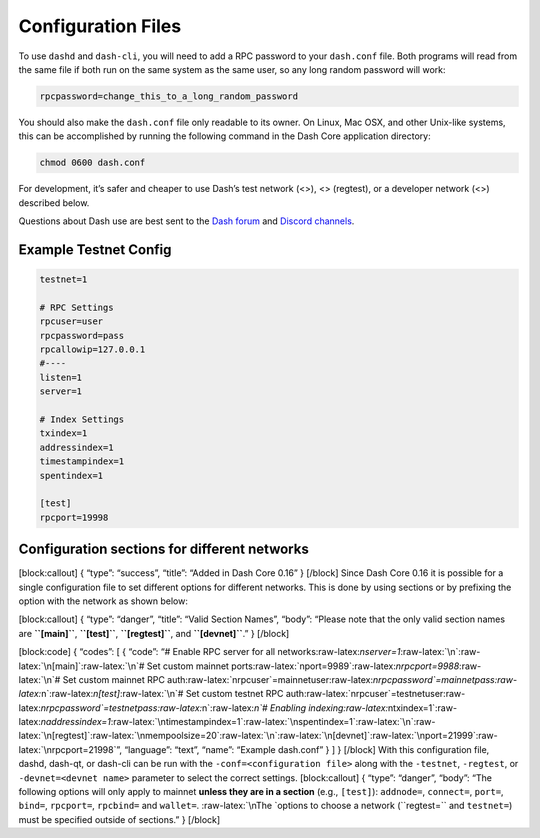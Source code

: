 Configuration Files
*******************

To use ``dashd`` and ``dash-cli``, you will need to add a RPC password
to your ``dash.conf`` file. Both programs will read from the same file
if both run on the same system as the same user, so any long random
password will work:

.. code:: text

   rpcpassword=change_this_to_a_long_random_password

You should also make the ``dash.conf`` file only readable to its owner.
On Linux, Mac OSX, and other Unix-like systems, this can be accomplished
by running the following command in the Dash Core application directory:

.. code:: text

   chmod 0600 dash.conf

For development, it’s safer and cheaper to use Dash’s test network (<>),
<> (regtest), or a developer network (<>) described below.

Questions about Dash use are best sent to the `Dash
forum <https://www.dash.org/forum/categories/dash-support.61/>`__ and
`Discord channels <http://www.dashchat.org>`__.

Example Testnet Config
======================

.. code:: text

   testnet=1

   # RPC Settings
   rpcuser=user
   rpcpassword=pass
   rpcallowip=127.0.0.1
   #----
   listen=1
   server=1

   # Index Settings
   txindex=1
   addressindex=1
   timestampindex=1
   spentindex=1

   [test]
   rpcport=19998

Configuration sections for different networks
=============================================

[block:callout] { “type”: “success”, “title”: “Added in Dash Core 0.16”
} [/block] Since Dash Core 0.16 it is possible for a single
configuration file to set different options for different networks. This
is done by using sections or by prefixing the option with the network as
shown below:

[block:callout] { “type”: “danger”, “title”: “Valid Section Names”,
“body”: “Please note that the only valid section names are
**``[main]``**, **``[test]``**, **``[regtest]``**, and
**``[devnet]``**.” } [/block]

[block:code] { “codes”: [ { “code”: “# Enable RPC server for all
networks:raw-latex:`\nserver=1`:raw-latex:`\n`:raw-latex:`\n[main]`:raw-latex:`\n`#
Set custom mainnet
ports:raw-latex:`\nport=9989`:raw-latex:`\nrpcport=9988`:raw-latex:`\n`#
Set custom mainnet RPC
auth:raw-latex:`\nrpcuser`=mainnetuser:raw-latex:`\nrpcpassword`=mainnetpass:raw-latex:`\n`:raw-latex:`\n[test]`:raw-latex:`\n`#
Set custom testnet RPC
auth:raw-latex:`\nrpcuser`=testnetuser:raw-latex:`\nrpcpassword`=testnetpass:raw-latex:`\n`:raw-latex:`\n`#
Enabling
indexing:raw-latex:`\ntxindex=1`:raw-latex:`\naddressindex=1`:raw-latex:`\ntimestampindex=1`:raw-latex:`\nspentindex=1`:raw-latex:`\n`:raw-latex:`\n[regtest]`:raw-latex:`\nmempoolsize=20`:raw-latex:`\n`:raw-latex:`\n[devnet]`:raw-latex:`\nport=21999`:raw-latex:`\nrpcport=21998`”,
“language”: “text”, “name”: “Example dash.conf” } ] } [/block] With this
configuration file, dashd, dash-qt, or dash-cli can be run with the
``-conf=<configuration file>`` along with the ``-testnet``,
``-regtest``, or ``-devnet=<devnet name>`` parameter to select the
correct settings. [block:callout] { “type”: “danger”, “body”: “The
following options will only apply to mainnet **unless they are in a
section** (e.g., ``[test]``): ``addnode=``, ``connect=``, ``port=``,
``bind=``, ``rpcport=``, ``rpcbind=`` and ``wallet=``.
:raw-latex:`\nThe `options to choose a network (``regtest=`` and
``testnet=``) must be specified outside of sections.” } [/block]
